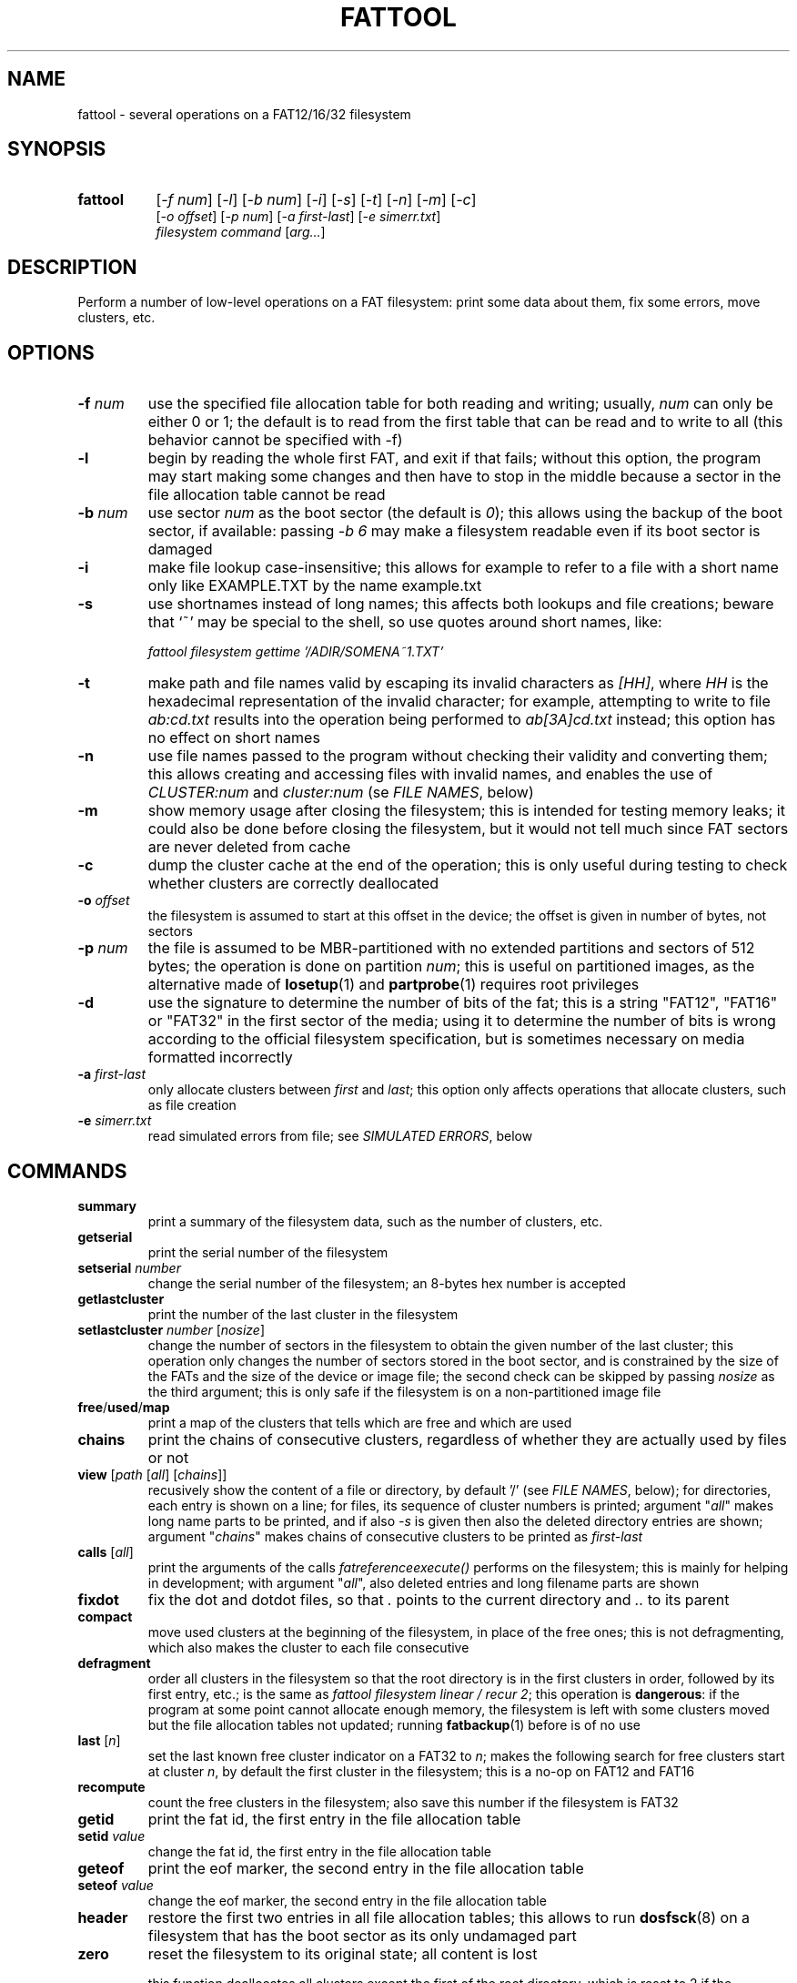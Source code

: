 .TH FATTOOL 1 "Sep 15, 2016"
.SH NAME
fattool \- several operations on a FAT12/16/32 filesystem
.SH SYNOPSIS
.TP 8
.B fattool 
[\fI-f num\fP] [\fI-l\fP] [\fI-b num\fP]
[\fI-i\fP] [\fI-s\fP] [\fI-t\fP] [\fI-n\fP]
[\fI-m\fP] [\fI-c\fP]
.br
[\fI-o offset\fP] [\fI-p num\fP] [\fI-a first-last\fP] [\fI-e simerr.txt\fP]
.br
\fIfilesystem command\fP [\fIarg...\fP]
.SH DESCRIPTION
Perform a number of low-level operations on a FAT filesystem: print some data
about them, fix some errors, move clusters, etc.
.SH OPTIONS
.TP
\fB-f\fP \fInum\fP
use the specified file allocation table for both reading and writing; usually,
\fInum\fP can only be either 0 or 1; the default is to read from the first
table that can be read and to write to all (this behavior cannot be specified
with -f)
.TP
\fB-l\fP
begin by reading the whole first FAT, and exit if that fails; without this
option, the program may start making some changes and then have to stop in the
middle because a sector in the file allocation table cannot be read
.TP
.BI -b " num
use sector \fInum\fP as the boot sector (the default is \fI0\fP); this allows
using the backup of the boot sector, if available: passing \fI-b 6\fP may make
a filesystem readable even if its boot sector is damaged
.TP
\fB-i\fP
make file lookup case-insensitive; this allows for example to refer to a file
with a short name only like EXAMPLE.TXT by the name example.txt
.TP
\fB-s\fP
use shortnames instead of long names; this affects both lookups and file
creations; beware that `~' may be special to the shell, so use quotes around
short names, like:

.nf
	\fIfattool filesystem gettime '/ADIR/SOMENA~1.TXT'\fP
.fi

.TP
\fB-t\fP
make path and file names valid by escaping its invalid characters as
\fI[HH]\fP, where \fIHH\fP is the hexadecimal representation of the invalid
character; for example, attempting to write to file \fIab:cd.txt\fP results
into the operation being performed to \fIab[3A]cd.txt\fP instead; this option
has no effect on short names
.TP
\fB-n\fP
use file names passed to the program without checking their validity and
converting them; this allows creating and accessing files with invalid names,
and enables the use of \fICLUSTER:num\fP and \fIcluster:num\fP (se \fIFILE
NAMES\fP, below)
.TP
\fB-m\fP
show memory usage after closing the filesystem; this is intended for testing
memory leaks; it could also be done before closing the filesystem, but it would
not tell much since FAT sectors are never deleted from cache
.TP
\fB-c\fP
dump the cluster cache at the end of the operation; this is only useful during
testing to check whether clusters are correctly deallocated
.TP
\fB-o\fP \fIoffset\fP
the filesystem is assumed to start at this offset in the device; the offset is
given in number of bytes, not sectors
.TP
\fB-p\fP \fInum\fP
the file is assumed to be MBR-partitioned with no extended partitions and
sectors of 512 bytes;
the operation is done on partition \fInum\fP; this is useful on partitioned
images, as the alternative made of \fBlosetup\fP(1) and \fBpartprobe\fP(1)
requires root privileges
.TP
\fB-d\fP
use the signature to determine the number of bits of the fat; this is a string
"FAT12", "FAT16" or "FAT32" in the first sector of the media; using it to
determine the number of bits is wrong according to the official filesystem
specification, but is sometimes necessary on media formatted incorrectly
.TP
.BI -a " first-last
only allocate clusters between \fIfirst\fP and \fIlast\fP; this option only
affects operations that allocate clusters, such as file creation
.TP
\fB-e\fP \fIsimerr.txt\fP
read simulated errors from file; see \fISIMULATED ERRORS\fP, below
.SH COMMANDS
.TP
\fBsummary\fP
print a summary of the filesystem data, such as the number of clusters, etc.
.TP
.B getserial
print the serial number of the filesystem
.TP
.BI setserial " number
change the serial number of the filesystem; an 8-bytes hex number is accepted
.TP
.B getlastcluster
print the number of the last cluster in the filesystem
.TP
\fBsetlastcluster\fP \fInumber\fP [\fInosize\fP]
change the number of sectors in the filesystem to obtain the given number of
the last cluster; this operation only changes the number of sectors stored in
the boot sector, and is constrained by the size of the FATs and the size of the
device or image file; the second check can be skipped by passing \fInosize\fP
as the third argument; this is only safe if the filesystem is on a
non-partitioned image file
.TP
\fBfree\fP/\fBused\fP/\fBmap\fP
print a map of the clusters that tells which are free and which are used
.TP
\fBchains\fP
print the chains of consecutive clusters, regardless of whether they are
actually used by files or not
.TP
\fBview\fP [\fIpath\fP [\fIall\fP] [\fIchains\fP]]
recusively show the content of a file or directory, by default '/' (see \fIFILE
NAMES\fP, below); for directories, each entry is shown on a line; for files,
its sequence of cluster numbers is printed; argument "\fIall\fP" makes long
name parts to be printed, and if also \fI-s\fP is given then also the deleted
directory entries are shown; argument "\fIchains\fP" makes chains of
consecutive clusters to be printed as \fIfirst-last\fP
.TP
\fBcalls\fP [\fIall\fP]
print the arguments of the calls \fIfatreferenceexecute()\fP performs on the
filesystem; this is mainly for helping in development; with argument
"\fIall\fP", also deleted entries and long filename parts are shown
.TP
\fBfixdot\fP
fix the dot and dotdot files, so that \fI.\fP points to the current directory
and \fI..\fP to its parent
.TP
\fBcompact\fP
move used clusters at the beginning of the filesystem, in place of the free
ones; this is not defragmenting, which also makes the cluster to each file
consecutive
.TP
\fBdefragment\fP
order all clusters in the filesystem so that the root directory is in the first
clusters in order, followed by its first entry, etc.; is the same as \fIfattool
filesystem linear / recur 2\fP; this operation is \fBdangerous\fP: if the
program at some point cannot allocate enough memory, the filesystem is left
with some clusters moved but the file allocation tables not updated; running
\fBfatbackup\fP(1) before is of no use
.TP
\fBlast\fP [\fIn\fP]
set the last known free cluster indicator on a FAT32 to \fIn\fP; makes the
following search for free clusters start at cluster \fIn\fP, by default the
first cluster in the filesystem; this is a no-op on FAT12 and FAT16
.TP
\fBrecompute\fP
count the free clusters in the filesystem; also save this number if the
filesystem is FAT32
.TP
.B getid
print the fat id, the first entry in the file allocation table
.TP
.BI setid " value
change the fat id, the first entry in the file allocation table
.TP
.B geteof
print the eof marker, the second entry in the file allocation table
.TP
.BI seteof " value
change the eof marker, the second entry in the file allocation table
.TP
\fBheader\fP
restore the first two entries in all file allocation tables; this allows to run
\fBdosfsck\fP(8) on a filesystem that has the boot sector as its only undamaged
part
.TP
\fBzero\fP
reset the filesystem to its original state; all content is lost

this function deallocates all clusters except the first of the root directory,
which is reset to 2 if the filesystem is a FAT32 and re-initalized (filled with
zeros); it is useful to avoid reformatting a filesystem that is badly corrupted
.TP
\fBunreachable\fP (\fIfix\fP|\fIclusters\fP|\fIchains\fP) [\fIeach\fP]
list the clusters that are not marked free but are not used by any file or
directory; they are marked free with \fIfix\fP

with \fIfix\fP or \fIclusters\fP, listing is by cluster number

with \fIchains\fP, listing is by chains;
the content of a chain starting at cluster \fIn\fP can be retrived with
\fIfattool -n filesystem readfile cluster:n\fP

each chain may be terminated by \fI*\fP or by \fI|n...\fP, where \fIn\fP is a
cluster number;
the first indicates that the final cluster of the chain has an invalid
successor; the second indicates that its successor is used by some file or
directory

the optional argument \fIeach\fP makes consecutive clusters listed individually
instead of the default form \fIfirst-last\fP

.TP
\fBdelete\fP \fIfile\fP
remove a file or directory (see FILE NAMES, below) without reclaiming its
clusters; useful if the file or directory is corrupted: its directory
entry is marked deleted and nothing else is done; the clusters of files deleted
this way can be later reclaimed by \fIfattool filesystem unused\fP or
reattached to some other file via \fIfattool filesystem setfirst ...\fP or
\fIfattool filesystem setnext ...\fP
.TP
\fBlink\fP \fItarget new\fP [\fIncluster\fP [\fIsize\fP]]
create an hard link; the target is an existing file or directory (see
FILE NAMES, below); the new file file will be created with the same attributes
and first cluster of the first, so that it looks like a copy of the first

the resulting filesystem is incorrect and does not work for all drivers;
furthermore, the size of the new file is correct upon creation but is not
updated if the target is changed; if the target is a directory and the new file
is in different directory, its dotdot file is incorrect

deleting any of the two files with anythigh other than "\fIfattol filesystem
delete\fP" makes the resulting filesystem incorrect

this command can be used to recreate the . and .. entries in directories (the
warning about the resulting filesystem not being correct can then be ignored),
like for example:

.nf
	fattool filename link AAA/CCC AAA/CCC/.
	fattool filename link AAA AAA/CCC/..
.fi

if the parameter \fIncluster\fP is provided, it is the number of clusters of
the target to skip; if this is for example 3, the first cluster of the new file
will be the fourth cluster of the target

if the parameter \fIsize\fP is provided, it is the size of the new file; the
default is the size of the target minus the total size of the skipped cluster

the two optional parameters allow creating "chapters" of a file without copying
its content; this may be useful for large multimedia files, which would take
some time to be copied even if that is only needed for splitting or cropping
them

.TP
\fBcrop\fP \fIfile\fP (\fIleave\fP|\fIfree\fP) [\fIsize\fP]
cut the chain of cluster of \fIfile\fP so that it is just long enough for a
file of the given \fIsize\fP; if \fIsize\fP is omitted, it is the length of the
file; with \fIfree\fP, the clusters after the cut are freed; with \fIleave\fP,
they are not

with \fIlink\fP and \fIdelete\fP, this function allows to split a file
in-place: first, create links to the sections of the file with \fIlink\fP;
second, terminate their chains with \fIcrop\fP; third, delete the original file
with \fIdelete\fP (not \fIdeletefile\fP); this works only for splitting points
that are at cluster boundaries

.TP
\fBextend\fP \fIfile\fP \fIsize\fP
enlongen or shorten the chain of clusters of \fIfile\fP so that it just long
enough for a file of the given size; this is like \fIcrop\fP, but allows the
chain to be extended; if the chain is shorten, the deleted clusters are
deallocated; the actual size of the file is not changed: \fIsetsize\fP does
that

.TP
\fBconcat\fP \fIfirst\fP \fIsecond\fP [\fIpad\fP]
pad the first file with 0 to the next cluster boundary and then append the
chain of clusters of the second file to its; update the size of the first file
accordingly; the second file is not deleted, and remains as a link (see
\fIlink\fP above), which can be deleted by \fIdelete\fP

if the \fIpad\fP argument is given, it is used in place of 0 to pad the first
file to the next cluster boundary; the special value \fI-\fP is for leaving the
rest of cluster as it is: the first file is still enlarged to fill the last
cluster of its chain, but the new content is not cleared

if the size of the first file is a multiple of the cluster size in bytes, and
the second file is deleted by \fIdelete\fP after this operation, the effect is
that the first file becomes the concatenation of the first and the second and
the second is deleted, all of this without copying clusters

.TP
\fBcreatechain\fP \fIsize\fP [\fIstart\fP]
create a new chain of clusters, presumably to be attached to a file entry or to
the end of a file (the resulting filesystem is incorrect if neither is done);
the chain is made long just enough to hold \fIsize\fP bytes; if the optional
\fIstart\fP argument is not given, the first cluster of the newly created chain
is printed; otherwise, the argument is the first cluster of the chain; this
cluster may or may not be free; the latter case allows to extend an existing
chain, but may also make the filesystem inconsistent

.TP
\fBposition\fP (\fIn\fP|\fIsector:s\fP|\fIfile:name\fP) \
[\fIfile\fP|\fIbvi\fP|\fIrecur\fP]
print the position of cluster \fIn\fP in the filesystem; with argument
\fIfile\fP, also print the name of the file this cluster belongs to (if any)
and its chain of clusters; with argument \fIbvi\fP, call \fBbvi\fP(1) to edit
the cluster

if the first argument is given in the form \fIsector:s\fP, the cluster is the
one containing sector \fIs\fP, if any; otherwise, print whether the sector is
reserved or in which file allocation table

the form \fIfile:name\fP is for printing the position of all clusters in the
file; if the file is a directory and the second argument is \fIrecur\fP, also
the position of all clusters in all subdirectories and files are printed
.TP
\fBread\fP \fIn\fP
dump the content of cluster \fIn\fP
.TP
\fBhex\fP \fIn\fP
dump the content of cluster \fIn\fP in hex form
.TP
\fBwrite\fP \fIn\fP [\fIpart\fP] [\fIread\fP]
write stdin to cluster \fIn\fP;
without any other option, do not write unless enough
data to fill a complete cluster is read;
option "\fIpart\fP" allows writing a partial
cluster, with the rest filled with random data;
option "\fIread\fP" is similar, but
the cluster is first read and then its initial part overwritten with data
coming from stdin
.TP
\fBgetnext\fP \fIn\fP
print the number of the cluster that follows \fIn\fP; may also be EOF, UNUSED
or BAD
.TP
\fBsetnext\fP \fIn m\fP
set the cluster that follows \fIn\fP to be \fIm\fP; other than a cluster
number, \fIm\fP may be EOF, UNUSED, BAD
.TP
\fBgetfirst\fP \fIfile\fP
show the first cluster of a file
(see FILE NAMES, below)
.TP
\fBsetfirst\fP \fIfile n\fP
set the first cluster of a file to be \fIn\fP
(see FILE NAMES, below)
.TP
\fBsparse\fP [\fInoread\fP]
fill all unused clusters with zero; this is useful for preparing a filesystem
image for sparsification (e.g., \fIcp --sparse=always image newimage\fP); it is
not a security wipe because a. clusters are not repeatedly filled with random
bytes and b. unused directory entries are not cleared; normally, clusters that
are already zero are not overwritten, but \fInoread\fP makes clusters not to be
read but just zeroed; this may speed up execution if many clusters are not zero
.TP
\fBlinear\fP \fIfile\fP [\fIrecur\fP] \
[\fIcheck\fP|\fItest\fP|\fIstart\fP|\fImin\fP|\fIfree\fP|\fIn\fP]
makes the clusters of file consecutive
(see FILE NAMES, below);
option \fIrecur\fP only matters for directories,
making consecutive the clusters of all files and subdirectories;
options \fItest\fP and \fIcheck\fP are equivalent: the operation is not
performed, but the number of clusters that would be moved is calculated (if
zero, the file or directory is already linear);
the other options specify where clusters are moved:
.RS
.TP
\fIstart\fP
starting from where the file originally starts
.TP
\fImin\fP
chosen to minimize the number of cluster movements
.TP
\fIfree\fP
the area free of bad clusters with the maximal number of unused clusters; in
most but not all cases, this minimizes the movements of the clusters of the
other files
.TP
\fIn\fP
the new starting cluster of the file will be \fIn\fP
.RE
.IP
in all cases, the operation fails if the some of the resulting clusters are
bad or outside the filesystem

the default is to try "\fIstart\fP", and if that fails try "\fIfree\fP"
.TP
\fBbad\fP \fIn\fP [\fIm\fP]
mark cluster \fIn\fP as bad, or all clusters between \fIn\fP and \fIm\fP if
\fIm\fP is given; if some of them are currently allocated a warning is
displayed; if the operation is performed anyway, the resulting filesystem is
incorrect; the "\fIhole\fP" operation instead attempts to move the clusters in
the area out to free locations
.TP
\fBhole\fP (\fIn m\fP|\fIsize l\fP)
create an hole of clusters marked bad; the content of the filesystem is not
changed: clusters previously in this area are moved outside, and the operation
fails if the number of free clusters is insufficient; the area can be specified
in two forms:
.RS
.TP
\fIn m\fP
the area is between cluster \fIn\fP and cluster \fIm\fP
.TP
\fIsize l\fP
the program looks for the area of size \fIl\fP that contains a minimal number
of allocated clusters
.RE
.IP
\ 
.TP
\fBcutbad\fP
cut the chains of clusters at the ones marked bad (the bad cluster itself is
cut out from the chain); if a bad cluster is found in a chain a whole-volume
search for unused clusters is then performed to reclaim the clusters that
originally followed the bad one in the chain
.TP
\fBreadfile\fP \fIfile\fP [\fIchain\fP]
print the content of file to stdout (see \fIFILE NAMES\fP, below);
if "chain" is given, the entire cluster chain is printed, including the data
that is over the file size; this allows printing a directory as if it were a
regular file; this is done anyway if \fIfile\fP is in the form
\fIcluster:num\fP
.TP
\fBwritefile\fP \fIfile\fP [\fIlength\fP]
copy stdin to file; if the optional argument \fIlength\fP is given, stdin is
not used; rather, a file of that length is created with a correct chain of
clusters, but their content are uninitialized
.TP
\fBdeletefile\fP \fIfile\fP [(\fIdir\fP|\fIforce\fP) [\fIerase\fP]]
delete the given file
(see \fIFILE NAMES\fP, below)

if the additional string \fI"dir"\fP is also passed, the file is deleted even
if it is a directory, provided that it is empty; if the string is instead
\fI"force"\fP, the directory is deleted even if not empty; its files and
subdirectories are not deallocated; they can be then deallocated with
\fIfattool filesystem unused\fP

the optional third argument \fIerase\fP is for erasing the directory entries
that contain the file name and attributes, rather than just marking them as no
longer used; it does not erase the file content (\fIoverwrite\fP can do that
before deleting the file); to pass a third argument without a second, use an
empty second argument, like \fIfattool filesystem file "" erase\fP

.TP
\fBoverwrite\fP \fIfile\fP [(\fI""\fP|\fIimmediate\fP|\fItest\fP) [\fItries\fP]]
write stdin to an existing file; no cluster is deleted or appended to the
chain; clusters that already identical to their new content are not written
unless \fItries\fP is zero; this command is intended for re-writing a file
whose content is corrupted; with argument \fIimmediate\fP writing is done
immediately for each cluster, while the default is to write all clusters at the
end; argument \fItest\fP makes the program run doing everything but writing; if
\fItries\fP is given, reading the previous content of each cluster for
comparing it to the new is attempted this number of times before overwriting
(default is 1); the return value is 64 if some cluster is or would have been
overwritten, 0 otherwise

.TP
\fBconsecutive\fP \fIfile\fP \fIlength\fP
create a file stored in consecutive clusters; the content of these clusters is
not changed, which means that the file may show the content of deleted files;
this function can be used to test the writing/reading speed of the media:
\fIconsecutive\fP reserves a contigous region of the device, \fIgetsize\fP
retrieves the actual length of the file, \fIgetfirst\fP gives its first cluster
and \fIposition\fP its offset in the filesystem; a testing program may then
directly write and read in that region of the device, bypassing the filesystem
without interfering with it; care should be taken to check that file creation
actually succeded before writing

.TP
.BI getattrib " file
print the file attributes as a single hexadecimal char;
the meaning of its bits are:

.nf
  0x01 read-only
  0x02 hidden
  0x04 system file
  0x08 volume
  0x10 directory
  0x20 archive (regular file)
.fi

.TP
.BI setattrib " file attrib
set the attributes of a file; the attributes are given as a single hexadecimal
char; the meaning of its bits are in the description of the previous operation

.TP
\fBgetsize\fP \fIfile\fP
print the size of an existing file
.TP
\fBsetsize\fP \fIfile num\fP
make the file to be large \fInum\fP bytes; the resulting filesystem is
incorrect if the new size it too small or too large for the chain of clusters
of the file
.TP
\fBisvalid\fP \fIpath\fP
check whether \fIpath\fP is a valid path (the filesystem argument is irrelevant
to this operation)
.TP
\fBlegalize\fP \fIpathname\fP
print the legalized version of a filename; this is the file name that is
actually used when passing the \fI-t\fP option

.TP
\fBgetname\fP \fIfile\fP [\fIshort\fP]
print the name of the file; this allows to obtain the name of a file specified
as \fIentry:dir,index\fP or \fIENTRY:dir,index\fP; with the \fIshort\fP option,
it allows to obtain the short name of a file from its long name

.TP
\fBsetname\fP \fIfile\fP \fInewname\fP
change the short name of a file; if the file also has a long name, it becomes
invalid

.TP
\fBfind\fP [\fIdirectory\fP [\fIdir\fP]]
print the complete path of all files under the directory (by default, the
root); if the second argument is the word \fIdir\fP, directories are also
printed
.TP
\fBmkdir\fP \fIdirectory\fP
create a directory
.TP
\fBdirectoryclean\fP [\fItest\fP]
delete the directory clusters that only contain deleted entries; also zero all
entries following the last that is actually used; this also clean directory
entries that over an "end-of-directory" entry, which may cause problems to some
implementations (e.g., msdos.ko); with option \fItest\fP, only print what would
be done without actually changing anything
.TP
\fBcountclusters\fP \fIfile\fP [\fIrecur\fP]
count the clusters a file takes; can be called on a directory, in which case it
only counts the clusters taken by the directory itself; the additional
parameter "\fIrecur\fP" makes the count include all files and subdirectories
.TP
\fBfilldeleted\fP \fIdirectory\fP
fill the unused entries in a directory with deleted files entries; this is part
of creating cyclic directories
.TP
\fBgettime\fP \fIfile\fP [\fIwrite\fP|\fIcreate\fP|\fIread\fP]
get the date and time of a file; depending on the second argument, the date and
time of the last write (default), the date and time of creation or the
date of the last read (the time of last read is not recorded in the filesystem)
.TP
\fBsettime\fP \fIfile\fP (\fIwrite\fP|\fIcreate\fP|\fIread\fP) \
(\fIdate\fP|\fInow\fP)
set the date and time of a file; depending on the second argument, the date and
time of the last write, the date and time of the last read or the date of the
last read; date and time are parsed by \fIstrptime(3)\fP with format
"\fI%Y-%m-%d %H:%M\fP"; time is required even when setting the date of the last
read, where the time is not recorded in the filesystem; the current time/date
is used if the last argument is "\fInow\fP"
.TP
\fBinverse\fP
check whether an inverse FAT for this filesystem can be created; this is not
possible if some directory clusters cannot be read due to IO errors, or memory
is insufficient for holding the entire inverse FAT and all directory clusters
.TP
\fBdirty\fP [[\fIUNCLEAN\fP][,][\fIIOERROR\fP]|\fINONE\fP]
show, set or clean the dirty bits in the filesystem
.TP
\fBdotcase\fP
clean the case byte in the directory entries of the dot (.) and dotdot (..)
files; \fImtools\fP(1) may set these to something different than zero, causing
\fIdosfsck\fP(8) not to recognize them and to signal their names as erroneous
.TP
\fBdir\fP [\fIdirectory\fP [\fIstart\fP|\fIall\fP|\fIover\fP]]
list the entries in the given directory; if \fIstart\fP is also given, the
start point of each long file name is also printed; with option \fB-s\fP, long
part names are printed individually, deleted entries are also printed with
\fIall\fP and entries over the end of the directory with \fIover\fP

.TP
\fBrecover\fP \fIfile\fP [\fIsize\fP]
try to recover the content of a deleted file to stdout; this may work or not,
depending on the order of creation and deletion of the files in the filesystem

the file may be specified as a name, as a directory entry or as a cluster (see
\fIFILE NAMES\fP, below); it can be specified by name only in its short form,
as found by found by \fIfattool -s filesystem dir / all\fP or similar; its
first character is ignored; only the first deleted file of that name is
undeleted; the following with the same name are not (deleted file names are not
unique); the \fIENTRY:dir,index\fP form is necessary in such cases; the file
may also be specified as \fICLUSTER:num\fP, but then its size is mandatory

.TP
\fBundelete\fP \fIfile\fP
try to undelete the given file; \fIrecover\fP may be a better solution because
it does not change the filesystem; however, \fIundelete\fP may be the only way
to recover a file if other files have been deleted after it: sometimes, the
only way to correctly recover a file is to undelete the ones deleted after it
in reverse order

the file to be undeleted can only be specified by name or entry, not by
cluster; if specified by entry, the first letter of the undeleted file is
always \fIX\fP

.TP
.BI cross " otherfilesystem file
read \fIfile\fP as usual for the FAT and directory structure, but obtain the
file content from \fIotherfilesystem\fP instead; this is intended for
experimenting undeletion from a damaged filesystem without touching it or
making a complete copy of it; for example:

.nf
\fIfatbackup original copy\fP				# copy the filesystem
\fIfattool copy undelete filename\fP		# undelete a file
\fIfattool copy cross original filename\fP	# check file content
.fi

.TP
\fBdirfind\fP [\fInum\fP]
try to detect which clusters are used for directories; the intended usage is to
attempt recovering files from a damaged filesystem: after finding the clusters
that may be used for directories, these can be printed by
.I fattool -n filesystem dir cluster:...
and the files in them copied out by
.I fattool -n filesystem readfile cluster:.../filename\fP;
this operation uses an heuristic score of clusters, so
it may return both false positives and false negatives; if a number is also
given, the score of that cluster is printed (this is inteded for testing the
heuristic)
.TP
\fBboot\fP [\fIsectorsize\fP [\fIsectors\fP]]
Try to locate the boot sector. This is useful for images of partitioned devices
and on partitioned devices where the master boot record is lost but the
filesystem may still be there. The defaults for the size of sectors and the
number of sectors tried are 512 and 10000, respectively. An estimate for each
sector is printed, and the first of the best candidates is also printed at the
end. If this number is for example 63, the filesystem may be then operated
using \fIfattool -o $((63 * 512)) ...\fP, and may be mounted via
\fBlosetup\fP(8):

.nf
	modprobe loop
	losetup -o $((63 * 512)) /dev/loop0 devicename
	mount /dev/loop0 somedirectory
.fi

This command can also be used to locate the backup of the boot sector, if any.
If it is found at position \fIn\fP, the filesystem can then be opened with
option \fI-b n\fP.

.TP
\fBformat\fB (\fIsectors\fP|\fI""\fP) (\fIsectorspercluster\fP|\fI""\fP) \
(\fImaxentries\fP|\fI""\fP) [\fInofats\fP][,][\fInotrunc\fP]
Create a filesystem or evaluate whether it can be created and how. The first
parameter \fIsectors\fP is the number of sectors in the filesystem; if omitted
or specified as \fI""\fP, it is derived from the size of the device or file and
the offset; therefore, it is required if the device or file does not exist. The
second parameter \fIsectorspercluster\fP is the size of each cluster, expressed
in number of sectors; allowed values are the powers of two from 1 to 128; if
omitted or specified as \fI""\fP, the program tests every allowed value and
shows whether the filesystem could be created, and of which type, but does not
actually create it. The third parameter \fImaxentries\fP is the maximal number
of entries in the root directory; a value is allowed only if \fImaxentries *
32\fP is a multiple of the sector size (512); default is 256; this value is
silently ignored if the filesystem turns out to be a FAT32.

If the fourth argument contains the string \fInofats\fP, the FATs are not
initialized other than their headers and the entry of the first cluster of the
root directory; this probabily only makes sense to quickly format a large image
file on a filesystem that supports sparse files. If the fourth argument
contains the string \fInoresize\fP, no attempt is made to resize the file, as
it is otherwise done if the number of sectors is passed and the file is not
partitioned.

A recipe for creating a partitioned image of 10000 sectors containing a single
primary partition of type \fI0x0C\fP:

.nf
.I
	dd if=/dev/zero of=example bs=512 count=10000 conv=sparse
.I
	echo '- - c' | sfdisk example
.I
	fattool -p 1 example format "" 1
.fi

.
.
.
.SH FILE NAMES
Files can be specified either as path or as a pair \fIcluster,index\fP.

The path is always relative to the root of the filesystem. The special form
\fIcluster:num\fP at the beginning makes the operation relative to the
directory of first cluster \fInum\fP. Since `:' is invalid in a file name, this
requires \fI-n\fP. This form can also be given as the file name for some
operations (like reading a file, where the size is taken to be given by the
length of the chain).

Another special form for the beginning of a path is \fIentry:cluster,index\fP.
The two numbers are the cluster where the directory entry of the file is and
its progressive number within it. This specification can only be given for
existing or deleted files and directories other than /. The root directory and
a file to be created can only be specified by path.

.
.
.
.SH SIMULATED ERRORS
Option -e simerr.txt allows simulating IO errors when seeking, reading and
writing to the device. Each line of the file, unless empty or starting with #,
represents an error that will be simulated by the library. For example:

.nf
READ 12
WRITE 5
READ|WRITE 37
SEEK 51
.fi

Every attempt to read cluster 12 results in an IO error, so does writing to
cluster 5, accessing cluster 37 either way and seeking to cluster 51. Every
line may have two further optional arguments: the first is 0 to mean sector
(instead of cluster, the default 1); the second is -1 for simulating a failed
operation and a number greater than 0 to simulate a short read or write.

This is intended only for testing the robustness of the programs and the
library to IO errors. It is of no use outside this.
.SH SEE ALSO
\fBfatview\fP(1), \fBfatbackup\fP(1), \fBfatshrink\fP(1), \fBfat_lib\fP(3)

